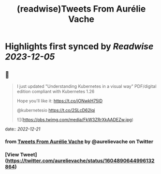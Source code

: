 :PROPERTIES:
:title: (readwise)Tweets From Aurélie Vache
:END:

:PROPERTIES:
:author: [[aurelievache on Twitter]]
:full-title: "Tweets From Aurélie Vache"
:category: [[tweets]]
:url: https://twitter.com/aurelievache
:image-url: https://pbs.twimg.com/profile_images/1589660843012128776/lb5thctk.jpg
:END:

* Highlights first synced by [[Readwise]] [[2023-12-05]]
** 📌
#+BEGIN_QUOTE
I just updated "Understanding Kubernetes in a visual way" PDF/digital edition compliant with Kubernetes 1.26

Hope you'll like it:
https://t.co/jONwkH75ID

@kubernetesio https://t.co/2SLcD62lqi 

![](https://pbs.twimg.com/media/FkW3ZRrXkAADEZw.jpg) 
#+END_QUOTE
    date:: [[2022-12-21]]
*** from _Tweets From Aurélie Vache_ by @aurelievache on Twitter
*** [View Tweet](https://twitter.com/aurelievache/status/1604890644996132864)